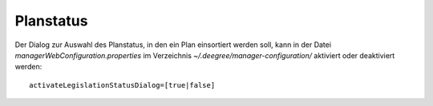 .. _configuration-planstatus:

==========
Planstatus
==========
Der Dialog zur Auswahl des Planstatus, in den ein Plan einsortiert werden soll, kann in der Datei *managerWebConfiguration.properties* im Verzeichnis *~/.deegree/manager-configuration/* aktiviert oder deaktiviert werden: ::
  
   activateLegislationStatusDialog=[true|false]
